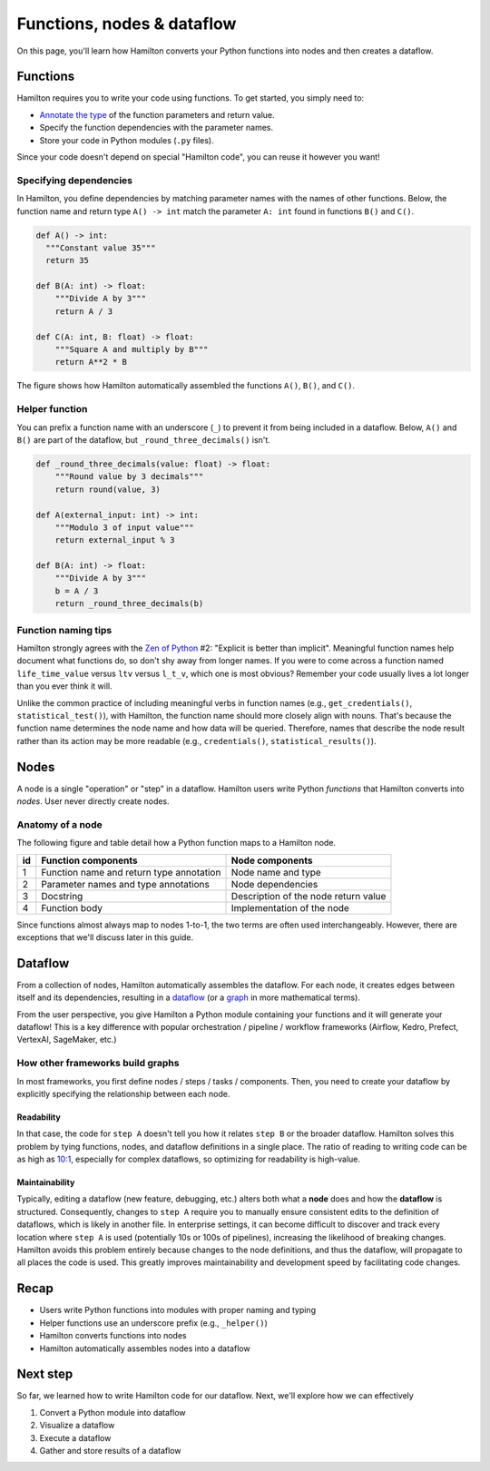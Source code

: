 ===========================
Functions, nodes & dataflow
===========================

On this page, you'll learn how Hamilton converts your Python functions into nodes and then creates a dataflow.

Functions
---------

Hamilton requires you to write your code using functions. To get started, you simply need to:

- `Annotate the type <https://docs.python.org/3/library/typing.html>`_ of the function parameters and return value.
- Specify the function dependencies with the parameter names.
- Store your code in Python modules (``.py`` files).

Since your code doesn't depend on special "Hamilton code", you can reuse it however you want!

Specifying dependencies
~~~~~~~~~~~~~~~~~~~~~~~
In Hamilton, you define dependencies by matching parameter names with the names of other functions. Below, the function name and return type ``A() -> int`` match the parameter ``A: int`` found in functions ``B()`` and ``C()``.

.. code-block:: python

  def A() -> int:
    """Constant value 35"""
    return 35

  def B(A: int) -> float:
      """Divide A by 3"""
      return A / 3

  def C(A: int, B: float) -> float:
      """Square A and multiply by B"""
      return A**2 * B


.. image:: ../_static/abc_basic.png
    :align: center

The figure shows how Hamilton automatically assembled the functions ``A()``, ``B()``, and ``C()``.

Helper function
~~~~~~~~~~~~~~~~

You can prefix a function name with an underscore (``_``) to prevent it from being included in a dataflow. Below, ``A()`` and ``B()`` are part of the dataflow, but ``_round_three_decimals()`` isn't.

.. code-block:: python

    def _round_three_decimals(value: float) -> float:
        """Round value by 3 decimals"""
        return round(value, 3)

    def A(external_input: int) -> int:
        """Modulo 3 of input value"""
        return external_input % 3

    def B(A: int) -> float:
        """Divide A by 3"""
        b = A / 3
        return _round_three_decimals(b)


Function naming tips
~~~~~~~~~~~~~~~~~~~~
Hamilton strongly agrees with the `Zen of Python <https://peps.python.org/pep-0020/>`_ #2: "Explicit is better than implicit". Meaningful function names help document what functions do, so don't shy away from longer names. If you were to come across a function named ``life_time_value`` versus ``ltv`` versus ``l_t_v``, which one is most obvious? Remember your code usually lives a lot longer than you ever think it will.

Unlike the common practice of including meaningful verbs in function names (e.g., ``get_credentials()``, ``statistical_test()``), with Hamilton, the function name should more closely align with nouns. That's because the function name determines the node name and how data will be queried. Therefore, names that describe the node result rather than its action may be more readable (e.g., ``credentials()``, ``statistical_results()``).


Nodes
-----

A node is a single "operation" or "step" in a dataflow. Hamilton users write Python `functions` that Hamilton converts into `nodes`. User never directly create nodes.


Anatomy of a node
~~~~~~~~~~~~~~~~~
The following figure and table detail how a Python function maps to a Hamilton node.


.. image:: ../_static/function_anatomy.png
    :scale: 13%
    :align: center


.. list-table::
   :header-rows: 1

   * - id
     - Function components
     - Node components
   * - 1
     - Function name and return type annotation
     - Node name and type
   * - 2
     - Parameter names and type annotations
     - Node dependencies
   * - 3
     - Docstring
     - Description of the node return value
   * - 4
     - Function body
     - Implementation of the node


Since functions almost always map to nodes 1-to-1, the two terms are often used interchangeably. However, there are exceptions that we'll discuss later in this guide.

Dataflow
--------

From a collection of nodes, Hamilton automatically assembles the dataflow. For each node, it creates edges between itself and its dependencies, resulting in a `dataflow <https://en.wikipedia.org/wiki/Dataflow_programming>`_ (or a `graph <https://en.wikipedia.org/wiki/Graph_(discrete_mathematics)>`_ in more mathematical terms).

From the user perspective, you give Hamilton a Python module containing your functions and it will generate your dataflow! This is a key difference with popular orchestration / pipeline / workflow frameworks (Airflow, Kedro, Prefect, VertexAI, SageMaker, etc.)

How other frameworks build graphs
~~~~~~~~~~~~~~~~~~~~~~~~~~~~~~~~~
In most frameworks, you first define nodes / steps / tasks / components. Then, you need to create your dataflow by explicitly specifying the relationship between each node.

Readability
^^^^^^^^^^^
In that case, the code for ``step A`` doesn't tell you how it relates ``step B`` or the broader dataflow. Hamilton solves this problem by tying functions, nodes, and dataflow definitions in a single place. The ratio of reading to writing code can be as high as `10:1 <https://www.goodreads.com/quotes/835238-indeed-the-ratio-of-time-spent-reading-versus-writing-is>`_, especially for complex dataflows, so optimizing for readability is high-value.

Maintainability
^^^^^^^^^^^^^^^
Typically, editing a dataflow (new feature, debugging, etc.) alters both what a **node** does and how the **dataflow** is structured. Consequently, changes to ``step A`` require you to manually ensure consistent edits to the definition of dataflows, which is likely in another file. In enterprise settings, it can become difficult to discover and track every location where ``step A`` is used (potentially 10s or 100s of pipelines), increasing the likelihood of breaking changes. Hamilton avoids this problem entirely because changes to the node definitions, and thus the dataflow, will propagate to all places the code is used. This greatly improves maintainability and development speed by facilitating code changes.

Recap
--------
- Users write Python functions into modules with proper naming and typing
- Helper functions use an underscore prefix (e.g., ``_helper()``)
- Hamilton converts functions into nodes
- Hamilton automatically assembles nodes into a dataflow


Next step
---------
So far, we learned how to write Hamilton code for our dataflow. Next, we'll explore how we can effectively

1. Convert a Python module into dataflow
2. Visualize a dataflow
3. Execute a dataflow
4. Gather and store results of a dataflow
